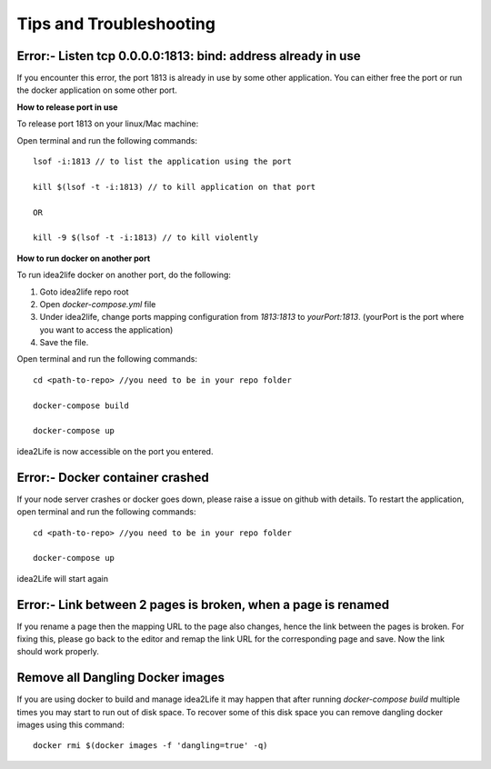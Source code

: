 Tips and Troubleshooting
=================================

Error:- Listen tcp 0.0.0.0:1813: bind: address already in use
-------------------------------------------------------------

If you encounter this error, the port 1813 is already in use by some other application. You can either
free the port or run the docker application on some other port.

**How to release port in use**

To release port 1813 on your linux/Mac machine:

Open terminal and run the following commands::

        lsof -i:1813 // to list the application using the port

        kill $(lsof -t -i:1813) // to kill application on that port

        OR

        kill -9 $(lsof -t -i:1813) // to kill violently


**How to run docker on another port**

To run idea2life docker on another port, do the following:

1. Goto idea2life repo root
2. Open *docker-compose.yml* file
3. Under idea2life, change ports mapping configuration from *1813:1813* to *yourPort:1813*. (yourPort is the port where you want to access the application)
4. Save the file.

Open terminal and run the following commands::

        cd <path-to-repo> //you need to be in your repo folder

        docker-compose build

        docker-compose up

idea2Life is now accessible on the port you entered.


Error:- Docker container crashed
--------------------------------

If your node server crashes or docker goes down, please raise a issue on github with details.
To restart the application, open terminal and run the following commands::

        cd <path-to-repo> //you need to be in your repo folder

        docker-compose up

idea2Life will start again

Error:- Link between 2 pages is broken, when a page is renamed
------------------------------------------------------------------------------------------------


If you rename a page then the mapping URL to the page also changes, hence the link between the pages is broken.
For fixing this, please go back to the editor and remap the link URL for the corresponding page and save.
Now the link should work properly.



Remove all Dangling Docker images
-----------------------------------

If you are using docker to build and manage idea2Life it may happen
that after running *docker-compose build* multiple times you may
start to run out of disk space.
To recover some of this disk space you can remove dangling docker images
using this command::
 
        docker rmi $(docker images -f 'dangling=true' -q)